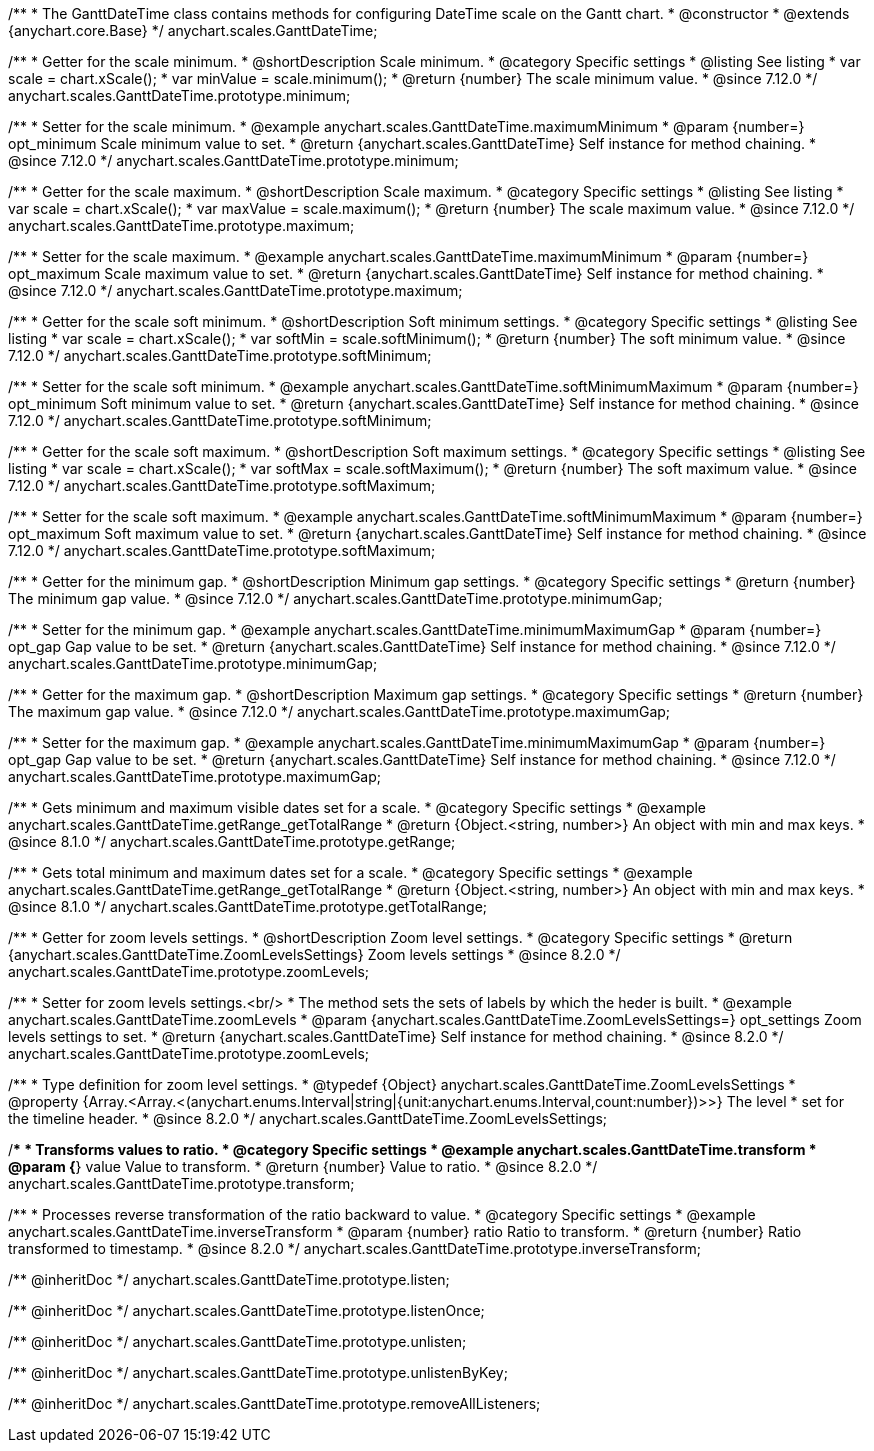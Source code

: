 /**
 * The GanttDateTime class contains methods for configuring DateTime scale on the Gantt chart.
 * @constructor
 * @extends {anychart.core.Base}
 */
anychart.scales.GanttDateTime;

//----------------------------------------------------------------------------------------------------------------------
//
//  anychart.scales.GanttDateTime.prototype.minimum
//
//----------------------------------------------------------------------------------------------------------------------

/**
 * Getter for the scale minimum.
 * @shortDescription Scale minimum.
 * @category Specific settings
 * @listing See listing
 * var scale = chart.xScale();
 * var minValue = scale.minimum();
 * @return {number} The scale minimum value.
 * @since 7.12.0
 */
anychart.scales.GanttDateTime.prototype.minimum;

/**
 * Setter for the scale minimum.
 * @example anychart.scales.GanttDateTime.maximumMinimum
 * @param {number=} opt_minimum Scale minimum value to set.
 * @return {anychart.scales.GanttDateTime} Self instance for method chaining.
 * @since 7.12.0
 */
anychart.scales.GanttDateTime.prototype.minimum;

//----------------------------------------------------------------------------------------------------------------------
//
//  anychart.scales.GanttDateTime.prototype.maximum
//
//----------------------------------------------------------------------------------------------------------------------

/**
 * Getter for the scale maximum.
 * @shortDescription Scale maximum.
 * @category Specific settings
 * @listing See listing
 * var scale = chart.xScale();
 * var maxValue = scale.maximum();
 * @return {number} The scale maximum value.
 * @since 7.12.0
 */
anychart.scales.GanttDateTime.prototype.maximum;

/**
 * Setter for the scale maximum.
 * @example anychart.scales.GanttDateTime.maximumMinimum
 * @param {number=} opt_maximum Scale maximum value to set.
 * @return {anychart.scales.GanttDateTime} Self instance for method chaining.
 * @since 7.12.0
 */
anychart.scales.GanttDateTime.prototype.maximum;

//----------------------------------------------------------------------------------------------------------------------
//
//  anychart.scales.GanttDateTime.prototype.softMinimum
//
//----------------------------------------------------------------------------------------------------------------------

/**
 * Getter for the scale soft minimum.
 * @shortDescription Soft minimum settings.
 * @category Specific settings
 * @listing See listing
 * var scale = chart.xScale();
 * var softMin = scale.softMinimum();
 * @return {number} The soft minimum value.
 * @since 7.12.0
 */
anychart.scales.GanttDateTime.prototype.softMinimum;

/**
 * Setter for the scale soft minimum.
 * @example anychart.scales.GanttDateTime.softMinimumMaximum
 * @param {number=} opt_minimum Soft minimum value to set.
 * @return {anychart.scales.GanttDateTime} Self instance for method chaining.
 * @since 7.12.0
 */
anychart.scales.GanttDateTime.prototype.softMinimum;

//----------------------------------------------------------------------------------------------------------------------
//
//  anychart.scales.GanttDateTime.prototype.softMaximum
//
//----------------------------------------------------------------------------------------------------------------------

/**
 * Getter for the scale soft maximum.
 * @shortDescription Soft maximum settings.
 * @category Specific settings
 * @listing See listing
 * var scale = chart.xScale();
 * var softMax = scale.softMaximum();
 * @return {number} The soft maximum value.
 * @since 7.12.0
 */
anychart.scales.GanttDateTime.prototype.softMaximum;

/**
 * Setter for the scale soft maximum.
 * @example anychart.scales.GanttDateTime.softMinimumMaximum
 * @param {number=} opt_maximum Soft maximum value to set.
 * @return {anychart.scales.GanttDateTime} Self instance for method chaining.
 * @since 7.12.0
 */
anychart.scales.GanttDateTime.prototype.softMaximum;

//----------------------------------------------------------------------------------------------------------------------
//
//  anychart.scales.GanttDateTime.prototype.minimumGap
//
//----------------------------------------------------------------------------------------------------------------------

/**
 * Getter for the minimum gap.
 * @shortDescription Minimum gap settings.
 * @category Specific settings
 * @return {number} The minimum gap value.
 * @since 7.12.0
 */
anychart.scales.GanttDateTime.prototype.minimumGap;

/**
 * Setter for the minimum gap.
 * @example anychart.scales.GanttDateTime.minimumMaximumGap
 * @param {number=} opt_gap Gap value to be set.
 * @return {anychart.scales.GanttDateTime} Self instance for method chaining.
 * @since 7.12.0
 */
anychart.scales.GanttDateTime.prototype.minimumGap;

//----------------------------------------------------------------------------------------------------------------------
//
//  anychart.scales.GanttDateTime.prototype.maximumGap
//
//----------------------------------------------------------------------------------------------------------------------

/**
 * Getter for the maximum gap.
 * @shortDescription Maximum gap settings.
 * @category Specific settings
 * @return {number} The maximum gap value.
 * @since 7.12.0
 */
anychart.scales.GanttDateTime.prototype.maximumGap;

/**
 * Setter for the maximum gap.
 * @example anychart.scales.GanttDateTime.minimumMaximumGap
 * @param {number=} opt_gap Gap value to be set.
 * @return {anychart.scales.GanttDateTime} Self instance for method chaining.
 * @since 7.12.0
 */
anychart.scales.GanttDateTime.prototype.maximumGap;

//----------------------------------------------------------------------------------------------------------------------
//
//  anychart.scales.GanttDateTime.prototype.getRange
//
//----------------------------------------------------------------------------------------------------------------------

/**
 * Gets minimum and maximum visible dates set for a scale.
 * @category Specific settings
 * @example anychart.scales.GanttDateTime.getRange_getTotalRange
 * @return {Object.<string, number>} An object with min and max keys.
 * @since 8.1.0
 */
anychart.scales.GanttDateTime.prototype.getRange;

//----------------------------------------------------------------------------------------------------------------------
//
//  anychart.scales.GanttDateTime.prototype.getTotalRange
//
//----------------------------------------------------------------------------------------------------------------------

/**
 * Gets total minimum and maximum dates set for a scale.
 * @category Specific settings
 * @example anychart.scales.GanttDateTime.getRange_getTotalRange
 * @return {Object.<string, number>} An object with min and max keys.
 * @since 8.1.0
 */
anychart.scales.GanttDateTime.prototype.getTotalRange;

//----------------------------------------------------------------------------------------------------------------------
//
//  anychart.scales.GanttDateTime.prototype.zoomLevels
//
//----------------------------------------------------------------------------------------------------------------------

/**
 * Getter for zoom levels settings.
 * @shortDescription Zoom level settings.
 * @category Specific settings
 * @return {anychart.scales.GanttDateTime.ZoomLevelsSettings} Zoom levels settings
 * @since 8.2.0
 */
anychart.scales.GanttDateTime.prototype.zoomLevels;

/**
 * Setter for zoom levels settings.<br/>
 * The method sets the sets of labels by which the heder is built.
 * @example anychart.scales.GanttDateTime.zoomLevels
 * @param {anychart.scales.GanttDateTime.ZoomLevelsSettings=} opt_settings Zoom levels settings to set.
 * @return {anychart.scales.GanttDateTime} Self instance for method chaining.
 * @since 8.2.0
 */
anychart.scales.GanttDateTime.prototype.zoomLevels;

//----------------------------------------------------------------------------------------------------------------------
//
// Typedef anychart.scales.GanttDateTime.ZoomLevelsSettings
//
//----------------------------------------------------------------------------------------------------------------------

/**
 * Type definition for zoom level settings.
 * @typedef {Object} anychart.scales.GanttDateTime.ZoomLevelsSettings
 * @property {Array.<Array.<(anychart.enums.Interval|string|{unit:anychart.enums.Interval,count:number})>>} The level
 * set for the timeline header.
 * @since 8.2.0
 */
anychart.scales.GanttDateTime.ZoomLevelsSettings;

//----------------------------------------------------------------------------------------------------------------------
//
//  anychart.scales.GanttDateTime.prototype.transform
//
//----------------------------------------------------------------------------------------------------------------------

/**
 * Transforms values to ratio.
 * @category Specific settings
 * @example anychart.scales.GanttDateTime.transform
 * @param {*} value Value to transform.
 * @return {number} Value to ratio.
 * @since 8.2.0
 */
anychart.scales.GanttDateTime.prototype.transform;

//----------------------------------------------------------------------------------------------------------------------
//
//  anychart.ganttModule.Scale.prototype.inverseTransform
//
//----------------------------------------------------------------------------------------------------------------------

/**
 * Processes reverse transformation of the ratio backward to value.
 * @category Specific settings
 * @example anychart.scales.GanttDateTime.inverseTransform
 * @param {number} ratio Ratio to transform.
 * @return {number} Ratio transformed to timestamp.
 * @since 8.2.0
 */
anychart.scales.GanttDateTime.prototype.inverseTransform;

/** @inheritDoc */
anychart.scales.GanttDateTime.prototype.listen;

/** @inheritDoc */
anychart.scales.GanttDateTime.prototype.listenOnce;

/** @inheritDoc */
anychart.scales.GanttDateTime.prototype.unlisten;

/** @inheritDoc */
anychart.scales.GanttDateTime.prototype.unlistenByKey;

/** @inheritDoc */
anychart.scales.GanttDateTime.prototype.removeAllListeners;
